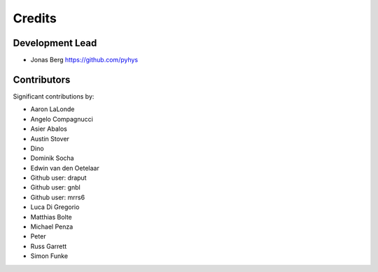 =======
Credits
=======

Development Lead
----------------

* Jonas Berg https://github.com/pyhys

Contributors
------------

Significant contributions by:

* Aaron LaLonde
* Angelo Compagnucci
* Asier Abalos
* Austin Stover
* Dino
* Dominik Socha
* Edwin van den Oetelaar
* Github user: draput
* Github user: gnbl
* Github user: mrrs6
* Luca Di Gregorio
* Matthias Bolte
* Michael Penza
* Peter
* Russ Garrett
* Simon Funke
